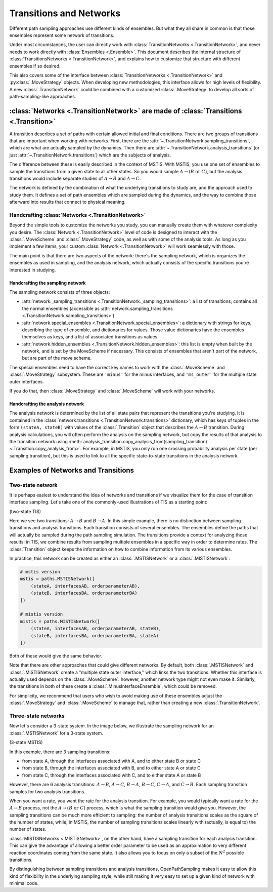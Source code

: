 .. _transitions-and-networks:

========================
Transitions and Networks
========================

Different path sampling approaches use different kinds of ensembles. But
what they all share in common is that those ensembles represent some network
of transitions.

Under most circumstances, the user can directly work with
:class:`TransitionNetworks <.TransitionNetwork>`, and never needs to work
directly with :class:`Ensembles <.Ensemble>`.  This document describes the
internal structure of :class:`TransitionsNetworks <.TransitionNetwork>`, and
explains how to customize that structure with different ensembles if so
desired.

This also covers some of the interface between :class:`TransitionNetworks
<.TransitionNetwork>` and :py:class:`.MoveStrategy` objects. When developing
new methodologies, this interface allows for high levels of flexibility. A
new :class:`.TransitionNetwork` could be combined with a customized
:class:`.MoveStrategy` to develop all sorts of path-sampling-like
approaches.

:class:`Networks <.TransitionNetwork>` are made of :class:`Transitions <.Transition>`
=====================================================================================

A transition describes a set of paths with certain allowed initial and final
conditions. There are two groups of transitions that are important when
working with networks. First, there are the
:attr:`~.TransitionNetwork.sampling_transitions`, which are what are
actually sampled by the dynamics. Then there are
:attr:`~.TransitionNetwork.analysis_transitions` (or just
:attr:`~.TransitionNetwork.transitions`) which are the subjects of analysis.

The difference between these is easily described in the context of MSTIS.
With MSTIS, you use one set of ensembles to sample the transitions from a
given state to all other states. So you would sample :math:`A\to (B \text{ or }
C)`, but the analysis transitions would include separate studies of
:math:`A\to B` and :math:`A\to C`.

The network is defined by the combination of what the underlying transitions
to study are, and the approach used to study them. It defines a set of path
ensembles which are sampled during the dynamics, and the way to combine
those afterward into results that connect to physical meaning.

Handcrafting :class:`Networks <.TransitionNetwork>`
---------------------------------------------------

Beyond the simple tools to customize the networks you study, you can
manually create them with whatever complexity you desire. The
:class:`Network <.TransitionNetwork>` level of code is designed to interact
with the :class:`.MoveScheme` and :class:`.MoveStrategy` code, as well as
with some of the analysis tools. As long as
you implement a few items, your custom :class:`Network <.TransitionNetwork>`
will work seamlessly with those.

The main point is that there are two aspects of the network: there's the
sampling network, which is organizes the ensembles as used in sampling, and
the analysis network, which actually consists of the specific transitions
you're interested in studying.

Handcrafting the sampling network
~~~~~~~~~~~~~~~~~~~~~~~~~~~~~~~~~

The sampling network consists of three objects:

* :attr:`network._sampling_transitions
  <.TransitionNetwork._sampling_transitions>`: a list of transitions;
  contains all the normal ensembles (accessible as
  :attr:`network.sampling_transitions
  <.TransitionNetwork.sampling_transitions>`)
* :attr:`network.special_ensembles <.TransitionNetwork.special_ensembles>`:
  a dictionary with strings for keys, describing
  the type of ensemble, and dictionaries for values. Those value dictionaries
  have the ensembles themselves as keys, and a list of associated transitions as
  values.
* :attr:`network.hidden_ensembles <.TransitionNetwork.hidden_ensembles>`:
  this list is empty when built by the network, and is set by the MoveScheme
  if necessary. This consists of ensembles that aren't part of the network,
  but are part of the move scheme.

The special ensembles need to have the correct key names to work with the
:class:`.MoveScheme` and :class:`.MoveStrategy` subsystem. These are
``'minus'`` for the minus interfaces, and ``'ms_outer'`` for the multiple
state outer interfaces.

If you do that, then :class:`.MoveStrategy` and :class:`.MoveScheme` will
work with your networks.

Handcrafting the analysis network
~~~~~~~~~~~~~~~~~~~~~~~~~~~~~~~~~

The analysis network is determined by the list of all state pairs that
represent the transitions you're studying. It is contained in the
:class:`network.transitions <.TransitionNetwork.transitions>` dictionary,
which has keys of tuples in the form ``(stateA, stateB)`` with values of the
:class:`.Transition` object that describes the :math:`A\to B` transition.
During analysis calculations, you will often perform the analysis on the
sampling network, but copy the results of that analysis to the transition
network using
:meth:`analysis_transition.copy_analysis_from(sampling_transition)
<.Transition.copy_analysis_from>`.  For example, in MSTIS, you only run one
crossing probability analysis per state (per sampling transition), but this
is used to link to all the specific state-to-state transitions in the
analysis network.

Examples of Networks and Transitions
====================================

Two-state network
-----------------

It is perhaps easiest to understand the idea of networks and transitions if
we visualize them for the case of transition interface sampling. Let's take
one of the commonly-used illustrations of TIS as a starting point:

(two-state TIS)

Here we see two transitions: :math:`A\to B` and :math:`B\to A`. In this
simple example, there is no distinction between sampling transitions and
analysis transitions. Each transition consists of several ensembles. The
ensembles define the paths that will actually be sampled during the path
sampling simulation. The transitions provide a context for analyzing those
results: in TIS, we combine results from sampling multiple ensembles in a
specific way in order to determine rates. The :class:`Transition` object
keeps the information on how to combine information from its various
ensembles.

In practice, this network can be created as either an :class:`.MSTISNetwork`
or a :class:`.MISTISNetwork`:

.. code-block:: python

   # mstis version 
   mstis = paths.MSTISNetwork([
       (stateA, interfacesAB, orderparameterAB),
       (stateB, interfacesBA, orderparameterBA)
   ])

   # mistis version
   mistis = paths.MISTISNetwork([
       (stateA, interfacesAB, orderparameterAB, stateB),
       (stateB, interfacesBA, orderparameterBA, stateA)
   ])

Both of these would give the same behavior.

Note that there are other approaches that could give different networks. By
default, both :class:`.MSTISNetwork` and :class:`.MISTISNetwork` create a
"multiple state outer interface," which links the two transitions. Whether
this interface is actually used depends on the :class:`.MoveScheme`:
however, another network type might not even make it. Similarly, the
transitions in both of these create a :class:`.MinusInterfaceEnsemble`,
which could be removed.

For simplicity, we recommend that users who wish to avoid making use of
these ensembles adjust the :class:`.MoveStrategy` and :class:`.MoveScheme`
to manage that, rather than creating a new :class:`.TransitionNetwork`.

Three-state networks
--------------------

Now let's consider a 3-state system. In the image below, we illustrate the
sampling network for an :class:`.MSTISNetwork` for a 3-state system.

(3-state MSTIS)

In this example, there are 3 sampling transitions: 

* from state A, through the interfaces associated with A, and to either
  state B or state C
* from state B, through the interfaces associated with B, and to either
  state A or state C
* from state C, through the interfaces associated with C, and to either
  state A or state B

However, there are 6 analysis transitions: :math:`A\to B`, :math:`A\to C`,
:math:`B\to A`, :math:`B\to C`, :math:`C\to A`, and :math:`C\to B`. Each
sampling transition samples for two analysis transitions.

When you want a rate, you want the rate for the analysis transition. For
example, you would typically want a rate for the :math:`A\to B` process, not
the :math:`A\to (B \text{ or } C)` process, which is what the sampling
transition would give you. However, the sampling transitions can be much
more efficient to sampling: the number of analysis transitions scales as the
square of the number of states, while, in MSTIS, the number of sampling
transitions scales linearly with (actually, is equal to) the number of
states.

:class:`MISTISNetworks <.MISTISNetwork>`, on the other hand, have a sampling
transition for each analysis transition. This can give the advantage of
allowing a better order parameter to be used as an approximation to very
different reaction coordinates coming from the same state. It also allows
you to focus on only a subset of the :math:`N^2` possible transitions.

By distinguishing between sampling transitions and analysis transitions,
OpenPathSampling makes it easy to allow this kind of flexibility in the
underlying sampling style, while still making it very easy to set up a given
kind of network with minimal code.
